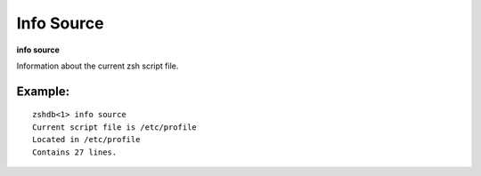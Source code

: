 .. index:: info; source
.. _info_source:

Info Source
-----------

**info source**

Information about the current zsh script file.

Example:
++++++++

::

    zshdb<1> info source
    Current script file is /etc/profile
    Located in /etc/profile
    Contains 27 lines.

.. seealso::

   :ref:`info program <info_program>`, :ref:`info files <info_files>`, and :ref:`info line <info_line>`.
